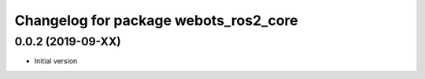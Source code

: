 ^^^^^^^^^^^^^^^^^^^^^^^^^^^^^^^^^^^^^^
Changelog for package webots_ros2_core
^^^^^^^^^^^^^^^^^^^^^^^^^^^^^^^^^^^^^^

0.0.2 (2019-09-XX)
------------------
* Initial version

